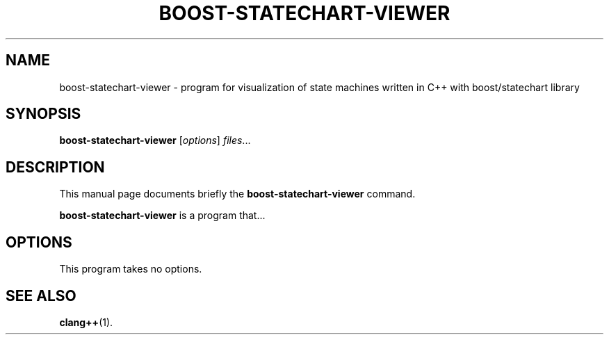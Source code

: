 .\"                                      Hey, EMACS: -*- nroff -*-
.\" (C) Copyright 2012 Michal Sojka <sojkam1@fel.cvut.cz>,
.\"
.\" First parameter, NAME, should be all caps
.\" Second parameter, SECTION, should be 1-8, maybe w/ subsection
.\" other parameters are allowed: see man(7), man(1)
.TH BOOST-STATECHART-VIEWER 1 "December 15, 2012"
.\" Please adjust this date whenever revising the manpage.
.\"
.\" Some roff macros, for reference:
.\" .nh        disable hyphenation
.\" .hy        enable hyphenation
.\" .ad l      left justify
.\" .ad b      justify to both left and right margins
.\" .nf        disable filling
.\" .fi        enable filling
.\" .br        insert line break
.\" .sp <n>    insert n+1 empty lines
.\" for manpage-specific macros, see man(7)
.SH NAME
boost-statechart-viewer \- program for visualization of state machines
written in C++ with boost/statechart library
.SH SYNOPSIS
.B boost-statechart-viewer
.RI [ options ] " files" ...
.SH DESCRIPTION
This manual page documents briefly the
.B boost-statechart-viewer
command.
.PP
.\" TeX users may be more comfortable with the \fB<whatever>\fP and
.\" \fI<whatever>\fP escape sequences to invode bold face and italics,
.\" respectively.
\fBboost-statechart-viewer\fP is a program that...
.SH OPTIONS
This program takes no options.
\" These programs follow the usual GNU command line syntax, with long
\" options starting with two dashes (`-').
\" A summary of options is included below.
\" For a complete description, see the Info files.
\" .TP
\" .B \-h, \-\-help
\" Show summary of options.
\" .TP
\" .B \-v, \-\-version
\" Show version of program.
.SH SEE ALSO
.BR clang++ (1).
